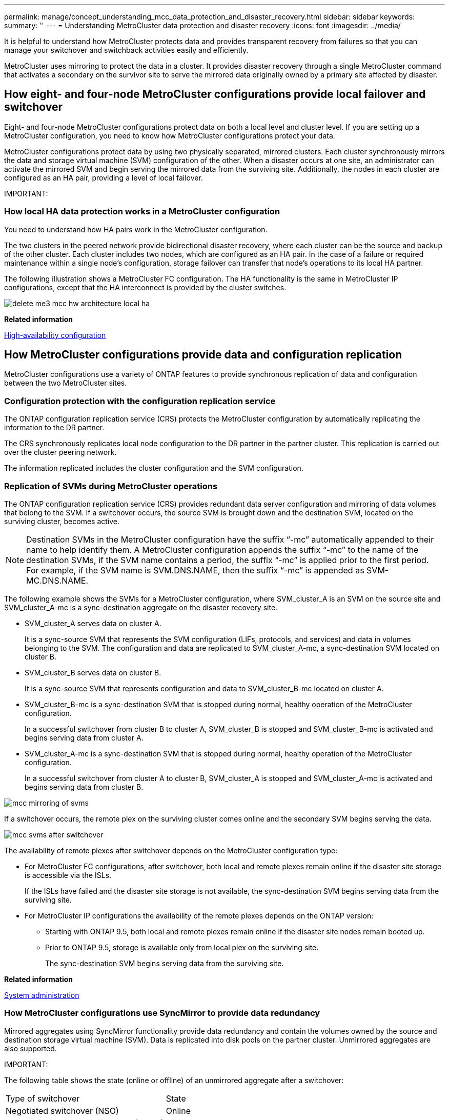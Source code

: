 ---
permalink: manage/concept_understanding_mcc_data_protection_and_disaster_recovery.html
sidebar: sidebar
keywords:
summary: ''
---
= Understanding MetroCluster data protection and disaster recovery
:icons: font
:imagesdir: ../media/

[.lead]
It is helpful to understand how MetroCluster protects data and provides transparent recovery from failures so that you can manage your switchover and switchback activities easily and efficiently.

MetroCluster uses mirroring to protect the data in a cluster. It provides disaster recovery through a single MetroCluster command that activates a secondary on the survivor site to serve the mirrored data originally owned by a primary site affected by disaster.

== How eight- and four-node MetroCluster configurations provide local failover and switchover

[.lead]
Eight- and four-node MetroCluster configurations protect data on both a local level and cluster level. If you are setting up a MetroCluster configuration, you need to know how MetroCluster configurations protect your data.

MetroCluster configurations protect data by using two physically separated, mirrored clusters. Each cluster synchronously mirrors the data and storage virtual machine (SVM) configuration of the other. When a disaster occurs at one site, an administrator can activate the mirrored SVM and begin serving the mirrored data from the surviving site. Additionally, the nodes in each cluster are configured as an HA pair, providing a level of local failover.

IMPORTANT:

=== How local HA data protection works in a MetroCluster configuration

[.lead]
You need to understand how HA pairs work in the MetroCluster configuration.

The two clusters in the peered network provide bidirectional disaster recovery, where each cluster can be the source and backup of the other cluster. Each cluster includes two nodes, which are configured as an HA pair. In the case of a failure or required maintenance within a single node's configuration, storage failover can transfer that node's operations to its local HA partner.

The following illustration shows a MetroCluster FC configuration. The HA functionality is the same in MetroCluster IP configurations, except that the HA interconnect is provided by the cluster switches.

image::../media/delete_me3_mcc_hw_architecture_local_ha.gif[]

*Related information*

https://docs.netapp.com/ontap-9/topic/com.netapp.doc.dot-cm-hacg/home.html[High-availability configuration]

== How MetroCluster configurations provide data and configuration replication

[.lead]
MetroCluster configurations use a variety of ONTAP features to provide synchronous replication of data and configuration between the two MetroCluster sites.

=== Configuration protection with the configuration replication service

[.lead]
The ONTAP configuration replication service (CRS) protects the MetroCluster configuration by automatically replicating the information to the DR partner.

The CRS synchronously replicates local node configuration to the DR partner in the partner cluster. This replication is carried out over the cluster peering network.

The information replicated includes the cluster configuration and the SVM configuration.

=== Replication of SVMs during MetroCluster operations

[.lead]
The ONTAP configuration replication service (CRS) provides redundant data server configuration and mirroring of data volumes that belong to the SVM. If a switchover occurs, the source SVM is brought down and the destination SVM, located on the surviving cluster, becomes active.

NOTE: Destination SVMs in the MetroCluster configuration have the suffix "`-mc`" automatically appended to their name to help identify them. A MetroCluster configuration appends the suffix "`-mc`" to the name of the destination SVMs, if the SVM name contains a period, the suffix "`-mc`" is applied prior to the first period. For example, if the SVM name is SVM.DNS.NAME, then the suffix "`-mc`" is appended as SVM-MC.DNS.NAME.

The following example shows the SVMs for a MetroCluster configuration, where SVM_cluster_A is an SVM on the source site and SVM_cluster_A-mc is a sync-destination aggregate on the disaster recovery site.

* SVM_cluster_A serves data on cluster A.
+
It is a sync-source SVM that represents the SVM configuration (LIFs, protocols, and services) and data in volumes belonging to the SVM. The configuration and data are replicated to SVM_cluster_A-mc, a sync-destination SVM located on cluster B.

* SVM_cluster_B serves data on cluster B.
+
It is a sync-source SVM that represents configuration and data to SVM_cluster_B-mc located on cluster A.

* SVM_cluster_B-mc is a sync-destination SVM that is stopped during normal, healthy operation of the MetroCluster configuration.
+
In a successful switchover from cluster B to cluster A, SVM_cluster_B is stopped and SVM_cluster_B-mc is activated and begins serving data from cluster A.

* SVM_cluster_A-mc is a sync-destination SVM that is stopped during normal, healthy operation of the MetroCluster configuration.
+
In a successful switchover from cluster A to cluster B, SVM_cluster_A is stopped and SVM_cluster_A-mc is activated and begins serving data from cluster B.

image::../media/mcc_mirroring_of_svms.gif[]

If a switchover occurs, the remote plex on the surviving cluster comes online and the secondary SVM begins serving the data.

image::../media/mcc_svms_after_switchover.gif[]

The availability of remote plexes after switchover depends on the MetroCluster configuration type:

* For MetroCluster FC configurations, after switchover, both local and remote plexes remain online if the disaster site storage is accessible via the ISLs.
+
If the ISLs have failed and the disaster site storage is not available, the sync-destination SVM begins serving data from the surviving site.

* For MetroCluster IP configurations the availability of the remote plexes depends on the ONTAP version:
 ** Starting with ONTAP 9.5, both local and remote plexes remain online if the disaster site nodes remain booted up.
 ** Prior to ONTAP 9.5, storage is available only from local plex on the surviving site.
+
The sync-destination SVM begins serving data from the surviving site.

*Related information*

https://docs.netapp.com/ontap-9/topic/com.netapp.doc.dot-cm-sag/home.html[System administration]

=== How MetroCluster configurations use SyncMirror to provide data redundancy

[.lead]
Mirrored aggregates using SyncMirror functionality provide data redundancy and contain the volumes owned by the source and destination storage virtual machine (SVM). Data is replicated into disk pools on the partner cluster. Unmirrored aggregates are also supported.

IMPORTANT:

The following table shows the state (online or offline) of an unmirrored aggregate after a switchover:

|===
| Type of switchover| State
a|
Negotiated switchover (NSO)

a|
Online

a|
Automatic unplanned switchover (AUSO)

a|
Online

a|
Unplanned switchover (USO)

a|

* If storage is not available: Offline
* If storage is available: Online

|===
*Note:* After a switchover, if the unmirrored aggregate is at the DR partner node and there is an inter-switch link (ISL) failure, then that local node might fail.

The following illustration shows how disk pools are mirrored between the partner clusters. Data in local plexes (in pool0) is replicated to remote plexes (in pool1).

IMPORTANT: If hybrid aggregates are used, performance degradation can occur after a SyncMirror plex has failed due to the solid-state disk (SSD) layer filling up.

image::../media/mcc_mirroring_of_pools.gif[]

=== How NVRAM or NVMEM cache mirroring and dynamic mirroring work in MetroCluster configurations

[.lead]
The nonvolatile memory (NVRAM or NVMEM, depending on the platform model) in the storage controllers is mirrored both locally to a local HA partner and remotely to a remote disaster recovery (DR) partner on the partner site. In the event of a local failover or switchover, this configuration enables data in the nonvolatile cache to be preserved.

In an HA pair that is not part of a MetroCluster configuration, each storage controller maintains two nonvolatile cache partitions: one for itself and one for its HA partner.

In a four-node MetroCluster configuration, the nonvolatile cache of each storage controller is divided into four partitions. In a two-node MetroCluster configuration, the HA partner partition and DR auxiliary partition are not used, because the storage controllers are not configured as an HA pair.

|===
| Nonvolatile caches for a storage controller
| In a MetroCluster configuration| In a non-MetroCluster HA pair
a|
image:../media/mcc_nvram_quartering.gif[]

a|
image:../media/mcc_nvram_split_in_non_mcc_ha_pair.gif[]

|===
The nonvolatile caches store the following content:

* The local partition holds data that the storage controller has not yet written to disk.
* The HA partner partition holds a copy of the local cache of the storage controller's HA partner.
+
In a two-node MetroCluster configuration, there is no HA partner partition because the storage controllers are not configured as an HA pair.

* The DR partner partition holds a copy of the local cache of the storage controller's DR partner.
+
The DR partner is a node in the partner cluster that is paired with the local node.

* The DR auxiliary partner partition holds a copy of the local cache of the storage controller's DR auxiliary partner.
+
The DR auxiliary partner is the HA partner of the local node's DR partner. This cache is needed if there is an HA takeover (either when the configuration is in normal operation or after a MetroCluster switchover).
+
In a two-node MetroCluster configuration, there is no DR auxiliary partner partition because the storage controllers are not configured as an HA pair.

For example, the local cache of a node (node_A_1) is mirrored both locally and remotely at the MetroCluster sites. The following illustration shows that the local cache of node_A_1 is mirrored to the HA partner (node_A_2) and DR partner (node_B_1):

image::../media/mcc_nvram_mirroring_example.gif[]

==== Dynamic mirroring in event of a local HA takeover

If a local HA takeover occurs in a four-node MetroCluster configuration, the taken-over node can no longer act as a mirror for its DR partner. To allow DR mirroring to continue, the mirroring automatically switches to the DR auxiliary partner. After a successful giveback, mirroring automatically returns to the DR partner.

For example, node_B_1 fails and is taken over by node_B_2. The local cache of node_A_1 can no longer be mirrored to node_B_1. The mirroring switches to the DR auxiliary partner, node_B_2.

image::../media/mcc_nvram_mirroring_example_dynamic_dr_aux.gif[]

== Types of disasters and recovery methods

[.lead]
You need to be familiar with different types of failures and disasters so that you can use the MetroCluster configuration to respond appropriately.

* Single-node failure
+
A single component in the local HA pair fails.
+
In a four-node MetroCluster configuration, this failure might lead to an automatic or a negotiated takeover of the impaired node, depending on the component that failed. Data recovery is described in the _High Availability Configuration Guide_.
+
In a two-node MetroCluster configuration, this failure leads to an automatic unplanned switchover (AUSO).

* Site-wide controller failure
+
All controller modules fail at a site because of loss of power, replacement of equipment, or disaster. Typically, MetroCluster configurations cannot differentiate between failures and disasters. However, witness software, such as the MetroCluster Tiebreaker software, can differentiate between them. A site-wide controller failure condition can lead to an automatic switchover if Inter-Switch Link (ISL) links and switches are up and the storage is accessible.
+
The _High-Availability Configuration Guide_ has more information about how to recover from site-wide controller failures that do not include controller failures, as well as failures that include of one or more controllers.

* ISL failure
+
The links between the sites fail. The MetroCluster configuration takes no action. Each node continues to serve data normally, but the mirrors are not written to the respective disaster recovery sites because access to them is lost.

* Multiple sequential failures
+
Multiple components fail in a sequence. For example, a controller module, a switch fabric, and a shelf fail in a sequence and result in a storage failover, fabric redundancy, and SyncMirror sequentially protecting against downtime and data loss.

The following table shows failure types, and the corresponding disaster recovery (DR) mechanism and recovery method:

NOTE: AUSO (automatic unscheduled switchover) is not supported on MetroCluster IP configurations.

|===
| Failure type| DR mechanism| Summary of recovery method
| Four-node configuration| Two-node configuration| Four-node configuration| Two-node configuration
a|
Single-node failure
a|
Local HA failover
a|
AUSO
a|
Not required if automatic failover and giveback is enabled.
a|
After the node is restored, manual healing and switchback using the metrocluster heal -phase aggregates, metrocluster heal -phase root-aggregates, and metrocluster switchback commands is required.*Note:* The metrocluster heal commands are not required on MetroCluster IP configurations running ONTAP 9.5.

a|
Site failure
a|
MetroCluster switchover
a|
After the node is restored, manual healing and switchback using the metrocluster healing and metrocluster switchback commands is required. *Note:* The metrocluster heal commands are not required on MetroCluster IP configurations running ONTAP 9.5.

a|
Site-wide controller failure
a|
AUSOOnly if the storage at the disaster site is accessible.

a|
AUSO (same as single-node failure)
a|
Multiple sequential failures
a|
Local HA failover followed by MetroCluster forced switchover using the metrocluster switchover -forced-on-disaster command.*Note:* Depending on the component that failed, a forced switchover might not be required.

a|
MetroCluster forced switchover using the metrocluster switchover -forced-on-disaster command.
a|
ISL failure
a|
No MetroCluster switchover; the two clusters independently serve their data
a|
Not required for this type of failure. After you restore connectivity, the storage resynchronizes automatically.
|===
Performing a forced switchover after a disaster CATALYST MIGRATION -- FIX LINKS

== How an eight-node or four-node MetroCluster configuration provides nondisruptive operations

[.lead]
In the case of an issue limited to a single node, a failover and giveback within the local HA pair provides continued nondisruptive operation. In this case, the MetroCluster configuration does not require a switchover to the remote site.

Because the eight-node or four-node MetroCluster configuration consists of one or more HA pair at each site, each site can withstand local failures and perform nondisruptive operations without requiring a switchover to the partner site. The operation of the HA pair is the same as HA pairs in non-MetroCluster configurations.

For four-node and eight-node MetroCluster configurations, node failures due to panic or power loss can cause an automatic switchover.

https://docs.netapp.com/ontap-9/topic/com.netapp.doc.dot-cm-hacg/home.html[High-availability configuration]

If a second failure occurs after a local failover, the MetroCluster switchover event provides continued nondisruptive operations. Similarly, after a switchover operation, in the event of a second failure in one of the surviving nodes, a local failover event provides continued nondisruptive operations. In this case, the single surviving node serves data for the other three nodes in the DR group.

=== Switchover and switchback during MetroCluster transition

MetroCluster FC-to-IP transition involves adding MetroCluster IP nodes and IP switches to an existing MetroCluster FC configuration, and then retiring the MetroCluster FC nodes. Depending on the stage of the transition process, the MetroCluster switchover, healing, and switchback operations use different workflows.

See http://docs.netapp.com/ontap-9/topic/com.netapp.doc.dot-mcc-upgrade/GUID-1870FDC4-1774-4604-86A7-5C979C297ADA.html[Switchover, healing, and switchback operations during transition].

=== Consequences of local failover after switchover

[.lead]
If a MetroCluster switchover occurs, and then an issue arises at the surviving site, a local failover can provide continued, nondisruptive operation. However, the system is at risk because it is no longer in a redundant configuration.

If a local failover occurs after a switchover has occurred, a single controller serves data for all storage systems in the MetroCluster configuration, leading to possible resource issues, and is vulnerable to additional failures.

== How a two-node MetroCluster configuration provides nondisruptive operations

[.lead]
If one of the two sites has an issue due to panic, the MetroCluster switchover provides continued nondisruptive operation. If the power loss impacts both the node and the storage, then the switchover is not automatic and there is a disruption until the metrocluster switchover command is issued.

Because all storage is mirrored, a switchover operation can be used to provide nondisruptive resiliency in case of a site failure similar to that found in a storage failover in an HA pair for a node failure.

For two-node configurations, the same events that trigger an automatic storage failover in an HA pair trigger an automatic unplanned switchover (AUSO). This means that a two-node MetroCluster configuration has the same level of protection as an HA pair.

*Related information*

xref:concept_understanding_mcc_data_protection_and_disaster_recovery.adoc[Automatic unplanned switchover in MetroCluster FC configurations]

== Overview of the switchover process

[.lead]
The MetroCluster switchover operation enables immediate resumption of services following a disaster by moving storage and client access from the source cluster to the remote site. You must be aware of what changes to expect and which actions you need to perform if a switchover occurs.

During a switchover operation, the system takes the following actions:

* Ownership of the disks that belong to the disaster site is changed to the disaster recovery (DR) partner.
+
This is similar to the case of a local failover in a high-availability (HA) pair, in which ownership of the disks belonging to the partner that is down is changed to the healthy partner.

* The surviving plexes that are located on the surviving site but belong to the nodes in the disaster cluster are brought online on the cluster at the surviving site.
* The sync-source storage virtual machine (SVM) that belongs to the disaster site is brought down only during a negotiated switchover.
+
NOTE: This is applicable only to a negotiated switchover.

* The sync-destination SVM belonging to the disaster site is brought up.

While being switched over, the root aggregates of the DR partner are not brought online.

The metrocluster switchover command switches over the nodes in all DR groups in the MetroCluster configuration. For example, in an eight-node MetroCluster configuration, it switches over the nodes in both DR groups.

If you are switching over only services to the remote site, you should perform a negotiated switchover without fencing the site. If storage or equipment is unreliable, you should fence the disaster site, and then perform an unplanned switchover. Fencing prevents RAID reconstructions when the disks power up in a staggered manner.

NOTE: This procedure should be only used if the other site is stable and not intended to be taken offline.

=== Availability of commands during switchover

The following table shows the availability of commands during switchover:

|===
| Command| Availability
a|
storage aggregate create
a|
You can create an aggregate:

* If it is owned by a node that is part of the surviving cluster

You cannot create an aggregate:

* For a node at the disaster site
* For a node that is part of the surviving cluster

a|
storage aggregate delete
a|
You can delete a data aggregate.
a|
storage aggregate mirror
a|
You can create a plex for a non-mirrored aggregate.
a|
storage aggregate plex delete
a|
You can delete a plex for a mirrored aggregate.
a|
vserver create
a|
You can create an SVM:

* If its root volume resides in a data aggregate owned by the surviving cluster

You cannot create an SVM:

* If its root volume resides in a data aggregate owned by the disaster-site cluster

a|
vserver delete
a|
You can delete both sync-source and sync-destination SVMs.
a|
network interface create -lif
a|
You can create a data SVM LIF for both sync-source and sync-destination SVMs.
a|
network interface delete -lif
a|
You can delete a data SVM LIF for both sync-source and sync-destination SVMs.
a|
lif create
a|
You can create LIFs.
a|
lif delete
a|
You can delete LIFs.
a|
volume create
a|
You can create a volume for both sync-source and sync-destination SVMs.

* For a sync-source SVM, the volume must reside in a data aggregate owned by the surviving cluster
* For a sync-destination SVM, the volume must reside in a data aggregate owned by the disaster-site cluster

a|
volume delete
a|
You can delete a volume for both sync-source and sync-destination SVMs.
a|
volume move
a|
You can move a volume for both sync-source and sync-destination SVMs.

* For a sync-source SVM, the surviving cluster must own the destination aggregate
* For a sync-destination SVM, the disaster-site cluster must own the destination aggregate

a|
snapmirror break
a|
You can break a SnapMirror relationship between a source and destination endpoint of a data protection mirror.
|===

=== Differences in switchover between MetroCluster FC and IP configurations

In MetroCluster IP configurations, because the remote disks are accessed through the remote DR partner nodes acting as iSCSI targets, the remote disks are not accessible when the remote nodes are taken down in a switchover operation. This results in differences with MetroCluster FC configurations:

* Mirrored aggregates that are owned by the local cluster become degraded.
* Mirrored aggregates that were switched over from the remote cluster become degraded.

NOTE: When unmirrored aggregates are supported on a MetroCluster IP configuration, the unmirrored aggregates that are not switched over from the remote cluster are not accessible.

=== Disk ownership changes during HA takeover and MetroCluster switchover in a four-node MetroCluster configuration

[.lead]
The ownership of disks temporarily changes automatically during high availability and MetroCluster operations. It is helpful to know how the system tracks which node owns which disks.

In ONTAP, a controller module's unique system ID (obtained from a node's NVRAM card or NVMEM board) is used to identify which node owns a specific disk. Depending on the HA or DR state of the system, the ownership of the disk might temporarily change. If the ownership changes because of an HA takeover or a DR switchover, the system records which node is the original (called "`home`") owner of the disk, so that it can return the ownership after HA giveback or DR switchback. The system uses the following fields to track disk ownership:

* Owner
* Home owner
* DR Home owner

In the MetroCluster configuration, in the event of a switchover, a node can take ownership of an aggregate originally owned by nodes in the partner cluster. Such aggregates are referred to as cluster-foreign aggregates. The distinguishing feature of a cluster-foreign aggregate is that it is an aggregate not currently known to the cluster, and so the DR Home owner field is used to show that it is owned by a node from the partner cluster. A traditional foreign aggregate within an HA pair is identified by Owner and Home owner values being different, but the Owner and Home owner values are the same for a cluster-foreign aggregate; thus, you can identify a cluster-foreign aggregate by the DR Home owner value.

As the state of the system changes, the values of the fields change, as shown in the following table:

|===
|  | Value during...
| Field| Normal operation| Local HA takeover| MetroCluster switchover| Takeover during switchover
a|
Owner
a|
ID of the node that has access to the disk.
a|
ID of the HA partner, which temporarily has access to the disk.
a|
ID of the DR partner, which temporarily has access to the disk.
a|
ID of the DR auxiliary partner, which temporarily has access to the disk.
a|
Home owner
a|
ID of the original owner of the disk within the HA pair.
a|
ID of the original owner of the disk within the HA pair.
a|
ID of the DR partner, which is the Home owner in the HA pair during the switchover.
a|
ID of the DR partner, which is the Home owner in the HA pair during the switchover.
a|
DR Home owner
a|
Empty
a|
Empty
a|
ID of the original owner of the disk within the MetroCluster configuration.
a|
ID of the original owner of the disk within the MetroCluster configuration.
|===
The following illustration and table provide an example of how ownership changes, for a disk in node_A_1's disk pool1, physically located in cluster_B.

image::../media/mcc_disk_ownership.gif[]

|===
| MetroCluster state| Owner| Home owner| DR Home owner| Notes
a|
Normal with all nodes fully operational.
a|
node_A_1
a|
node_A_1
a|
not applicable
a|

a|
Local HA takeover, node_A_2 has taken over disks belonging to its HA partner node_A_1.
a|
node_A_2
a|
node_A_1
a|
not applicable
a|

a|
DR switchover, node_B_1 has taken over disks belong to its DR partner, node_A_1.
a|
node_B_1
a|
node_B_1
a|
node_A_1
a|
The original home node ID is moved to the DR Home owner field. After aggregate switchback or healing, ownership goes back to node_A_1.

a|
In DR switchover and local HA takeover (double failure), node_B_2 has taken over disks belonging to its HA node_B_1.
a|
node_B_2
a|
node_B_1
a|
node_A_1
a|
After giveback, ownership goes back to node_B_1. After switchback or healing, ownership goes back to node_A_1.

a|
After HA giveback and DR switchback, all nodes fully operational.
a|
node_A_1
a|
node_A_1
a|
not applicable
a|

|===

=== Considerations when using unmirrored aggregates

[.lead]
If your configuration includes unmirrored aggregates, you must be aware of potential access issues after switchover operations.

==== Considerations for unmirrored aggregates when doing maintenance requiring power shutdown

If you are performing negotiated switchover for maintenance reasons requiring site-wide power shutdown, you should first manually take offline any unmirrored aggregates owned by the disaster site.

If you do not, nodes at the surviving site might go down due to multi-disk panics. This could occur if switched-over unmirrored aggregates go offline or are missing because of the loss of connectivity to storage at the disaster site due to the power shutdown or a loss of ISLs.

==== Considerations for unmirrored aggregates and hierarchical namespaces

If you are using hierarchical namespaces, you should configure the junction path so that all of the volumes in that path are either on mirrored aggregates only or on unmirrored aggregates only. Configuring a mix of unmirrored and mirrored aggregates in the junction path might prevent access to the unmirrored aggregates after the switchover operation.

==== Considerations for unmirrored aggregates and CRS metadata volume and data SVM root volumes

The configuration replication service (CRS) metadata volume and data SVM root volumes must be on a mirrored aggregate. You cannot move these volumes to unmirrored aggregate. If they are on unmirrored aggregate, negotiated switchover and switchback operations are vetoed. The metrocluster check command provides a warning if this is the case.

==== Considerations for unmirrored aggregates and SVMs

SVMs should be configured on mirrored aggregates only or on unmirrored aggregates only. Configuring a mix of unmirrored and mirrored aggregates can result in a switchover operation that exceeds 120 seconds and result in a data outage if the unmirrored aggregates do not come online.

==== Considerations for unmirrored aggregates and SAN

A LUN should not be located on an unmirrored aggregate. Configuring a LUN on an unmirrored aggregate can result in a switchover operation that exceeds 120 seconds and a data outage.

=== Automatic unplanned switchover in MetroCluster FC configurations

[.lead]
In MetroCluster FC configurations, certain scenarios can trigger an automatic unplanned switchover (AUSO) in the event of a site-wide controller failure to provide nondisruptive operations. AUSO can be disabled if desired.

NOTE: Automatic unplanned switchover is not supported in MetroCluster IP configurations.

In a MetroCluster FC configuration, an AUSO can be triggered if all nodes at a site are failed because of the following reasons:

* Power down
* Power loss
* Power panic

NOTE: In an eight-node MetroCluster FC configuration, you can set an option to trigger an AUSO if both nodes in an HA pair fail.

Because there is no local HA failover available in a two-node MetroCluster configuration, the system performs an AUSO to provide continued operation after a controller failure. This functionality is similar to the HA takeover capability in an HA pair. In a two-node MetroCluster configuration, an AUSO can be triggered in the following scenarios:

* Node power down
* Node power loss
* Node panic
* Node reboot

If an AUSO occurs, disk ownership for the impaired node's pool0 and pool1 disks is changed to the disaster recovery (DR) partner. This ownership change prevents the aggregates from going into a degraded state after the switchover.

After the automatic switchover, you must manually proceed through the healing and switchback operations to return the controller to normal operation.

==== Hardware-assisted AUSO in two-node MetroCluster configurations

In a two-node MetroCluster configuration, the controller module's service processor (SP) monitors the configuration. In some scenarios, the SP can detect a failure faster than the ONTAP software. In this case, the SP triggers AUSO. This feature is automatically enabled.

The SP sends and receives SNMP traffic to and from its DR partner to monitor its health.

==== Changing the AUSO setting

AUSO is set to auso-on-cluster-disaster by default. Its status can be viewed in the metrocluster show command.

You can disable AUSO with the metrocluster modify -auto-switchover-failure-domain auto-disabled command. This command prevents triggering AUSO in DR site-wide controller failure. It should be run on both the sites if you want to disable AUSO on both the sites.

AUSO can be reenabled with the metrocluster modify -auto-switchover-failure-domain auso-on-cluster-disaster command.

AUSO can also be set to auso-on-dr-group-disaster. This advance level command triggers AUSO on HA failover at one site. It should be run on both the sites with the metrocluster modify -auto-switchover-failure-domain auso-on-dr-group-disaster command.

==== The AUSO setting during switchover

When switchover occurs, the AUSO setting is disabled internally because if a site is in switchover, it cannot automatically switch over.

==== Recovering from AUSO

To recover from an AUSO, you perform the same steps as for a planned switchover.

xref:task_perform_switchover_for_tests_or_maintenance.adoc[Performing switchover for tests or maintenance]

=== Mediator-assisted automatic unplanned switchover in MetroCluster IP configurations

[.lead]
In MetroCluster IP configurations, the system can use the ONTAP Mediator to detect failures and perform a Mediator-assisted automatic unplanned switchover (MAUSO).

NOTE: MAUSO is not supported in MetroCluster FC configurations.

The ONTAP Mediator provides mailbox LUNs for the MetroCluster IP nodes. These LUNs are colocated with the ONTAP Mediator, which runs on a Linux host physically separate from the MetroCluster sites.

The MetroCluster nodes use the mailbox information to determine if a MAUSO is required. MAUSO will not be initiated if the nonvolatile memory (NVRAM or NVMEM, depending on the platform model) in the storage controllers is not mirrored to the remote disaster recovery (DR) partner on the partner site

== What happens during healing (MetroCluster FC configurations)

[.lead]
During healing in MetroCluster FC configurations, the resynchronization of mirrored aggregates occurs in a phased process that prepares the nodes at the repaired disaster site for switchback. It is a planned event, thereby giving you full control of each step to minimize downtime. Healing is a two-step process that occurs on the storage and controller components.

=== Data aggregate healing

After the problem at the disaster site is resolved, you start the storage healing phase:

. Checks that all nodes are up and running at the surviving site.
. Changes ownership of all the pool 0 disks at the disaster site, including root aggregates.

During this phase of healing, the RAID subsystem resynchronizes mirrored aggregates, and the WAFL subsystem replays the nvsave files of mirrored aggregates that had a failed pool 1 plex at the time of switchover.

If some source storage components failed, the command reports the errors at applicable levels: Storage, Sanown, or RAID.

If no errors are reported, the aggregates are successfully resynchronized. This process can sometimes take hours to complete.

Healing the data aggregates CATALYST MIGRATION -- FIX LINKS

=== Root aggregate healing

After the aggregates are synchronized, you start the controller healing phase by giving back the CFO aggregates and root aggregates to their respective DR partners.

Healing the root aggregates CATALYST MIGRATION -- FIX LINKS

== What happens during healing (MetroCluster IP configurations)

[.lead]
During healing in MetroCluster IP configurations, the resynchronization of mirrored aggregates occurs in a phased process that prepares the nodes at the repaired disaster site for switchback. It is a planned event, thereby giving you full control of each step to minimize downtime. Healing is a two-step process that occurs on the storage and controller components.

=== Differences with MetroCluster FC configurations

In MetroCluster IP configurations, you must boot the nodes in the disaster site cluster before the healing operation is performed.

The nodes in the disaster site cluster must be running so that the remote iSCSI disks can be accessed when aggregates are resynchronized.

If the disaster site nodes are not running, the healing operation fails because the disaster node cannot perform the disk ownership changes needed.

=== Data aggregate healing

After the problem at the disaster site is resolved, you start the storage healing phase:

. Checks that all nodes are up and running at the surviving site.
. Changes ownership of all the pool 0 disks at the disaster site, including root aggregates.

During this phase of healing, the RAID subsystem resynchronizes mirrored aggregates, and the WAFL subsystem replays the nvsave files of mirrored aggregates that had a failed pool 1 plex at the time of switchover.

If some source storage components failed, the command reports the errors at applicable levels: Storage, Sanown, or RAID.

If no errors are reported, the aggregates are successfully resynchronized. This process can sometimes take hours to complete.

Healing the data aggregates CATALYST MIGRATION -- FIX LINKS

=== Root aggregate healing

After the aggregates are synchronized, you perform the root aggregate healing phase. In MetroCluster IP configurations, this phase confirms that aggregates have been healed.

Healing the root aggregates CATALYST MIGRATION -- FIX LINKS

== Automatic healing of aggregates on MetroCluster IP configurations after switchover

[.lead]
Starting with ONTAP 9.5, healing is automated during negotiated switchover operations on MetroCluster IP configurations. Starting with ONTAP 9.6, automated healing after unscheduled switchover is supported. This removes the requirement to issue the metrocluster heal commands.

=== Automatic healing after negotiated switchover (starting with ONTAP 9.5)

After performing a negotiated switchover (a switchover command issued without the -forced-on-disaster true option), the automatic healing functionality simplifies the steps required to return the system to normal operation. On systems with automatic healing, the following occurs after the switchover:

* The disaster site nodes remain up.
+
Because they are in switchover state, they are not serving data from their local mirrored plexes.

* The disaster site nodes are moved to the `Waiting for switchback` state.
+
You can confirm the status of the disaster site nodes by using the metrocluster operation show command.

* You can perform the switchback operation without issuing the healing commands.

This feature applies to MetroCluster IP configurations running ONTAP 9.5 and later. It does not apply to MetroCluster FC configurations.

The manual healing commands are still required on MetroCluster IP configurations running ONTAP 9.4 and earlier.

image::../media/mcc_so_sb_with_autoheal.gif[]

=== Automatic healing after unscheduled switchover (starting with ONTAP 9.6)

Automatic healing after an unscheduled switchover is supported on MetroCluster IP configurations starting with ONTAP 9.6. An unscheduled switchover is one in which in you issue the switchover command with the -forced-on-disaster true option.

Automatic healing after an unscheduled switchover is not supported on MetroCluster FC configurations, and the manual healing commands are still required after unscheduled switchover on MetroCluster IP configurations running ONTAP 9.5 and earlier.

On systems running ONTAP 9.6 and later, the following occurs after the unscheduled switchover:

* Depending on the extent of the disaster, the disaster site nodes can be down.
+
Because they are in switchover state, they are not serving data from their local mirrored plexes, even if they are powered up.

* If the disaster sites were down, when booted up, the disaster site nodes are moved to the `Waiting for switchback` state.
+
If the disaster sites remained up, they are immediately moved to the `Waiting for switchback` state.

* The healing operations are performed automatically.
+
You can confirm the status of the disaster site nodes, and that healing operations succeeded, by using the metrocluster operation show command.

image::../media/mcc_uso_with_autoheal.gif[]

=== If automatic healing fails

If the automatic healing operation fails for any reason, you must issue the metrocluster heal commands manually as done in ONTAP versions prior to ONTAP 9.6. You can use the metrocluster operation show and metrocluster operation history show -instance commands to monitor the status of healing and determine the cause of a failure.

== Creating SVMs for a MetroCluster configuration

[.lead]
You can create SVMs for a MetroCluster configuration to provide synchronous disaster recovery and high availability of data on clusters that are set up for a MetroCluster configuration.

* The two clusters must be in a MetroCluster configuration.
* Aggregates must be available and online in both clusters.
* If required, IPspaces with the same names must be created on both clusters.
* If one of the clusters forming the MetroCluster configuration is rebooted without utilizing a switchover, then the sync-source SVMs might come online as `stopped` rather than `started`.

When you create an SVM on one of the clusters in a MetroCluster configuration, the SVM is created as the source SVM, and the partner SVM is automatically created with the same name but with the "`-mc`" suffix on the partner cluster. If the SVM name contains a period, the "`-mc`" suffix is applied prior to the first period, for example, SVM-MC.DNS.NAME.

In a MetroCluster configuration, you can create 64 SVMs on a cluster. A MetroCluster configuration supports 128 SVMs.

. Use the vserver create command.
+
The following example shows the SVM with the subtype sync-source on the local site and the SVM with the subtype sync-destination on the partner site:
+
----
cluster_A::>vserver create -vserver vs4 -rootvolume vs4_root -aggregate aggr1
-rootvolume-security-style mixed
[Job 196] Job succeeded:
Vserver creation completed
----
+
The SVM vs4 is created on the local site and the SVM vs4-mc is created on the partner site.

. View the newly created SVMs.
 ** On the local cluster, verify the configuration state of SVMs: `metrocluster vserver show`
+
The following example shows the partner SVMs and their configuration state:
+
----
cluster_A::> metrocluster vserver show

                      Partner    Configuration
Cluster     Vserver   Vserver    State
---------  --------  --------- -----------------
cluster_A   vs4       vs4-mc     healthy
cluster_B   vs1       vs1-mc     healthy
----

 ** From the local and partner clusters, verify the state of the newly configured SVMs: `vserver show command`
+
The following example displays the administrative and operational states of the SVMs:
+
----
cluster_A::> vserver show

                             Admin   Operational Root
Vserver Type  Subtype        State   State       Volume     Aggregate
------- ----- -------       ------- --------    ----------- ----------
vs4     data  sync-source   running   running    vs4_root   aggr1

cluster_B::> vserver show

                               Admin   Operational  Root
Vserver Type  Subtype          State   State        Volume      Aggregate
------- ----- -------          ------  ---------    ----------- ----------
vs4-mc  data  sync-destination running stopped      vs4_root    aggr1
----

+
SVM creation might fail if any intermediate operations, such as root volume creation, fail and the SVM is in the `initializing` state. You must delete the SVM and re-create it.

The SVMs for the MetroCluster configuration are created with a root volume size of 1 GB. The sync-source SVM is in the `running` state, and the sync-destination SVM is in the `stopped` state.

== What happens during a switchback

[.lead]
After the disaster site has recovered and aggregates have healed, the MetroCluster switchback process returns storage and client access from the disaster recovery site to the home cluster.

The metrocluster switchback command returns the primary site to full, normal MetroCluster operation. Any configuration changes are propagated to the original SVMs. Data server operation is then returned to the sync-source SVMs on the disaster site and the sync-dest SVMs that had been operating on the surviving site are deactivated.

If SVMs were deleted on the surviving site while the MetroCluster configuration was in switchover state, the switchback process does the following:

* Deletes the corresponding SVMs on the partner site (the former disaster site).
* Deletes any peering relationships of the deleted SVMs.
